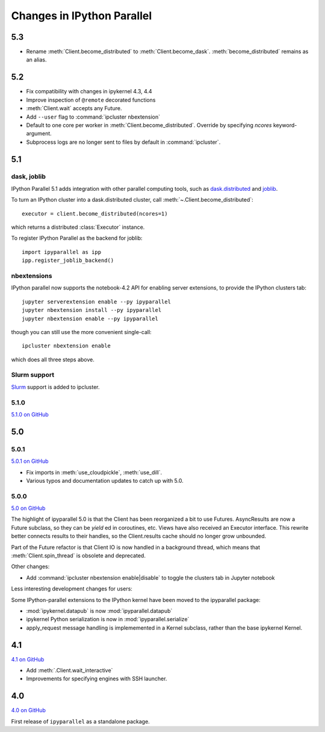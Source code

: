 .. _changelog:

Changes in IPython Parallel
===========================


5.3
---

- Rename :meth:`Client.become_distributed` to :meth:`Client.become_dask`.
  :meth:`become_distributed` remains as an alias.

5.2
---

- Fix compatibility with changes in ipykernel 4.3, 4.4
- Improve inspection of ``@remote`` decorated functions
- :meth:`Client.wait` accepts any Future.
- Add ``--user`` flag to :command:`ipcluster nbextension`
- Default to one core per worker in :meth:`Client.become_distributed`.
  Override by specifying `ncores` keyword-argument.
- Subprocess logs are no longer sent to files by default in :command:`ipcluster`.


5.1
---

dask, joblib
~~~~~~~~~~~~

IPython Parallel 5.1 adds integration with other parallel computing tools,
such as `dask.distributed <https://distributed.readthedocs.io>`_ and `joblib <https://pythonhosted.org/joblib>`__.

To turn an IPython cluster into a dask.distributed cluster,
call :meth:`~.Client.become_distributed`::

    executor = client.become_distributed(ncores=1)

which returns a distributed :class:`Executor` instance.

To register IPython Parallel as the backend for joblib::

    import ipyparallel as ipp
    ipp.register_joblib_backend()


nbextensions
~~~~~~~~~~~~

IPython parallel now supports the notebook-4.2 API for enabling server extensions,
to provide the IPython clusters tab::

    jupyter serverextension enable --py ipyparallel
    jupyter nbextension install --py ipyparallel
    jupyter nbextension enable --py ipyparallel

though you can still use the more convenient single-call::

    ipcluster nbextension enable

which does all three steps above.

Slurm support
~~~~~~~~~~~~~

`Slurm <https://computing.llnl.gov/tutorials/linux_clusters>`_ support is added to ipcluster.

5.1.0
~~~~~

`5.1.0 on GitHub <https://github.com/ipython/ipyparallel/milestones/5.1>`__

5.0
---

5.0.1
~~~~~

`5.0.1 on GitHub <https://github.com/ipython/ipyparallel/milestones/5.0.1>`__

- Fix imports in :meth:`use_cloudpickle`, :meth:`use_dill`.
- Various typos and documentation updates to catch up with 5.0.


5.0.0
~~~~~

`5.0 on GitHub <https://github.com/ipython/ipyparallel/milestones/5.0>`__

The highlight of ipyparallel 5.0 is that the Client has been reorganized a bit to use Futures.
AsyncResults are now a Future subclass, so they can be `yield` ed in coroutines, etc.
Views have also received an Executor interface.
This rewrite better connects results to their handles,
so the Client.results cache should no longer grow unbounded.

.. seealso::

    - The Executor API :class:`ipyparallel.ViewExecutor`
    - Creating an Executor from a Client: :meth:`ipyparallel.Client.executor`
    - Each View has an :attr:`executor` attribute


Part of the Future refactor is that Client IO is now handled in a background thread,
which means that :meth:`Client.spin_thread` is obsolete and deprecated.

Other changes:

- Add :command:`ipcluster nbextension enable|disable` to toggle the clusters tab in Jupyter notebook


Less interesting development changes for users:

Some IPython-parallel extensions to the IPython kernel have been moved to the ipyparallel package:

- :mod:`ipykernel.datapub` is now :mod:`ipyparallel.datapub`
- ipykernel Python serialization is now in :mod:`ipyparallel.serialize`
- apply_request message handling is implememented in a Kernel subclass,
  rather than the base ipykernel Kernel.

4.1
---

`4.1 on GitHub <https://github.com/ipython/ipyparallel/milestones/4.1>`__

- Add :meth:`.Client.wait_interactive`
- Improvements for specifying engines with SSH launcher.

4.0
---

`4.0 on GitHub <https://github.com/ipython/ipyparallel/milestones/4.0>`__

First release of ``ipyparallel`` as a standalone package.
